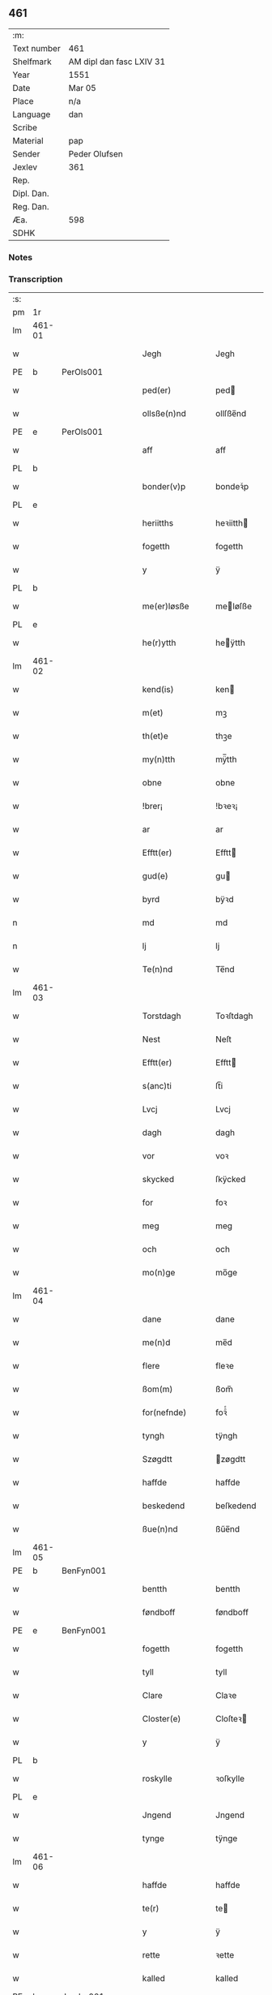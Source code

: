 ** 461
| :m:         |                          |
| Text number | 461                      |
| Shelfmark   | AM dipl dan fasc LXIV 31 |
| Year        | 1551                     |
| Date        | Mar 05                   |
| Place       | n/a                      |
| Language    | dan                      |
| Scribe      |                          |
| Material    | pap                      |
| Sender      | Peder Olufsen            |
| Jexlev      | 361                      |
| Rep.        |                          |
| Dipl. Dan.  |                          |
| Reg. Dan.   |                          |
| Æa.         | 598                      |
| SDHK        |                          |

*** Notes


*** Transcription
| :s: |        |   |   |   |   |                  |              |   |   |   |   |     |   |   |   |               |
| pm  | 1r     |   |   |   |   |                  |              |   |   |   |   |     |   |   |   |               |
| lm  | 461-01 |   |   |   |   |                  |              |   |   |   |   |     |   |   |   |               |
| w   |        |   |   |   |   | Jegh             | Jegh         |   |   |   |   | dan |   |   |   |        461-01 |
| PE  | b      | PerOls001  |   |   |   |                  |              |   |   |   |   |     |   |   |   |               |
| w   |        |   |   |   |   | ped(er)          | ped         |   |   |   |   | dan |   |   |   |        461-01 |
| w   |        |   |   |   |   | ollsße(n)nd      | ollſße̅nd     |   |   |   |   | dan |   |   |   |        461-01 |
| PE  | e      | PerOls001  |   |   |   |                  |              |   |   |   |   |     |   |   |   |               |
| w   |        |   |   |   |   | aff              | aff          |   |   |   |   | dan |   |   |   |        461-01 |
| PL  | b      |   |   |   |   |                  |              |   |   |   |   |     |   |   |   |               |
| w   |        |   |   |   |   | bonder(v)p       | bondeꝛͮp      |   |   |   |   | dan |   |   |   |        461-01 |
| PL  | e      |   |   |   |   |                  |              |   |   |   |   |     |   |   |   |               |
| w   |        |   |   |   |   | heriitths        | heꝛiitth    |   |   |   |   | dan |   |   |   |        461-01 |
| w   |        |   |   |   |   | fogetth          | fogetth      |   |   |   |   | dan |   |   |   |        461-01 |
| w   |        |   |   |   |   | y                | ÿ            |   |   |   |   | dan |   |   |   |        461-01 |
| PL  | b      |   |   |   |   |                  |              |   |   |   |   |     |   |   |   |               |
| w   |        |   |   |   |   | me(er)løsße      | meløſße     |   |   |   |   | dan |   |   |   |        461-01 |
| PL  | e      |   |   |   |   |                  |              |   |   |   |   |     |   |   |   |               |
| w   |        |   |   |   |   | he(r)ytth        | heÿtth      |   |   |   |   | dan |   |   |   |        461-01 |
| lm  | 461-02 |   |   |   |   |                  |              |   |   |   |   |     |   |   |   |               |
| w   |        |   |   |   |   | kend(is)         | ken         |   |   |   |   | dan |   |   |   |        461-02 |
| w   |        |   |   |   |   | m(et)            | mꝫ           |   |   |   |   | dan |   |   |   |        461-02 |
| w   |        |   |   |   |   | th(et)e          | thꝫe         |   |   |   |   | dan |   |   |   |        461-02 |
| w   |        |   |   |   |   | my(n)tth         | mÿ̅tth        |   |   |   |   | dan |   |   |   |        461-02 |
| w   |        |   |   |   |   | obne             | obne         |   |   |   |   | dan |   |   |   |        461-02 |
| w   |        |   |   |   |   | !brer¡           | !bꝛeꝛ¡       |   |   |   |   | dan |   |   |   |        461-02 |
| w   |        |   |   |   |   | ar               | ar           |   |   |   |   | dan |   |   |   |        461-02 |
| w   |        |   |   |   |   | Efftt(er)        | Efftt       |   |   |   |   | dan |   |   |   |        461-02 |
| w   |        |   |   |   |   | gud(e)           | gu          |   |   |   |   | dan |   |   |   |        461-02 |
| w   |        |   |   |   |   | byrd             | bÿꝛd         |   |   |   |   | dan |   |   |   |        461-02 |
| n   |        |   |   |   |   | md               | md           |   |   |   |   | dan |   |   |   |        461-02 |
| n   |        |   |   |   |   | lj               | lj           |   |   |   |   | dan |   |   |   |        461-02 |
| w   |        |   |   |   |   | Te(n)nd          | Te̅nd         |   |   |   |   | dan |   |   |   |        461-02 |
| lm  | 461-03 |   |   |   |   |                  |              |   |   |   |   |     |   |   |   |               |
| w   |        |   |   |   |   | Torstdagh        | Toꝛſtdagh    |   |   |   |   | dan |   |   |   |        461-03 |
| w   |        |   |   |   |   | Nest             | Neſt         |   |   |   |   | dan |   |   |   |        461-03 |
| w   |        |   |   |   |   | Efftt(er)        | Efftt       |   |   |   |   | dan |   |   |   |        461-03 |
| w   |        |   |   |   |   | s(anc)ti         | ſt̅i          |   |   |   |   | lat |   |   |   |        461-03 |
| w   |        |   |   |   |   | Lvcj             | Lvcj         |   |   |   |   | lat |   |   |   |        461-03 |
| w   |        |   |   |   |   | dagh             | dagh         |   |   |   |   | dan |   |   |   |        461-03 |
| w   |        |   |   |   |   | vor              | voꝛ          |   |   |   |   | dan |   |   |   |        461-03 |
| w   |        |   |   |   |   | skycked          | ſkÿcked      |   |   |   |   | dan |   |   |   |        461-03 |
| w   |        |   |   |   |   | for              | foꝛ          |   |   |   |   | dan |   |   |   |        461-03 |
| w   |        |   |   |   |   | meg              | meg          |   |   |   |   | dan |   |   |   |        461-03 |
| w   |        |   |   |   |   | och              | och          |   |   |   |   | dan |   |   |   |        461-03 |
| w   |        |   |   |   |   | mo(n)ge          | mo̅ge         |   |   |   |   | dan |   |   |   |        461-03 |
| lm  | 461-04 |   |   |   |   |                  |              |   |   |   |   |     |   |   |   |               |
| w   |        |   |   |   |   | dane             | dane         |   |   |   |   | dan |   |   |   |        461-04 |
| w   |        |   |   |   |   | me(n)d           | me̅d          |   |   |   |   | dan |   |   |   |        461-04 |
| w   |        |   |   |   |   | flere            | fleꝛe        |   |   |   |   | dan |   |   |   |        461-04 |
| w   |        |   |   |   |   | ßom(m)           | ßom̅          |   |   |   |   | dan |   |   |   |        461-04 |
| w   |        |   |   |   |   | for(nefnde)      | foꝛᷠͤ          |   |   |   |   | dan |   |   |   |        461-04 |
| w   |        |   |   |   |   | tyngh            | tÿngh        |   |   |   |   | dan |   |   |   |        461-04 |
| w   |        |   |   |   |   | Szøgdtt          | zøgdtt      |   |   |   |   | dan |   |   |   |        461-04 |
| w   |        |   |   |   |   | haffde           | haffde       |   |   |   |   | dan |   |   |   |        461-04 |
| w   |        |   |   |   |   | beskedend        | beſkedend    |   |   |   |   | dan |   |   |   |        461-04 |
| w   |        |   |   |   |   | ßue(n)nd         | ßűe̅nd        |   |   |   |   | dan |   |   |   |        461-04 |
| lm  | 461-05 |   |   |   |   |                  |              |   |   |   |   |     |   |   |   |               |
| PE  | b      | BenFyn001  |   |   |   |                  |              |   |   |   |   |     |   |   |   |               |
| w   |        |   |   |   |   | bentth           | bentth       |   |   |   |   | dan |   |   |   |        461-05 |
| w   |        |   |   |   |   | føndboff         | føndboff     |   |   |   |   | dan |   |   |   |        461-05 |
| PE  | e      | BenFyn001  |   |   |   |                  |              |   |   |   |   |     |   |   |   |               |
| w   |        |   |   |   |   | fogetth          | fogetth      |   |   |   |   | dan |   |   |   |        461-05 |
| w   |        |   |   |   |   | tyll             | tyll         |   |   |   |   | dan |   |   |   |        461-05 |
| w   |        |   |   |   |   | Clare            | Claꝛe        |   |   |   |   | dan |   |   |   |        461-05 |
| w   |        |   |   |   |   | Closter(e)       | Cloſteꝛ     |   |   |   |   | dan |   |   |   |        461-05 |
| w   |        |   |   |   |   | y                | ÿ            |   |   |   |   | dan |   |   |   |        461-05 |
| PL  | b      |   |   |   |   |                  |              |   |   |   |   |     |   |   |   |               |
| w   |        |   |   |   |   | roskylle         | ꝛoſkylle     |   |   |   |   | dan |   |   |   |        461-05 |
| PL  | e      |   |   |   |   |                  |              |   |   |   |   |     |   |   |   |               |
| w   |        |   |   |   |   | Jngend           | Jngend       |   |   |   |   | dan |   |   |   |        461-05 |
| w   |        |   |   |   |   | tynge            | tÿnge        |   |   |   |   | dan |   |   |   |        461-05 |
| lm  | 461-06 |   |   |   |   |                  |              |   |   |   |   |     |   |   |   |               |
| w   |        |   |   |   |   | haffde           | haffde       |   |   |   |   | dan |   |   |   |        461-06 |
| w   |        |   |   |   |   | te(r)            | te          |   |   |   |   | dan |   |   |   |        461-06 |
| w   |        |   |   |   |   | y                | ÿ            |   |   |   |   | dan |   |   |   |        461-06 |
| w   |        |   |   |   |   | rette            | ꝛette        |   |   |   |   | dan |   |   |   |        461-06 |
| w   |        |   |   |   |   | kalled           | kalled       |   |   |   |   | dan |   |   |   |        461-06 |
| PE  | b      | JepJør001  |   |   |   |                  |              |   |   |   |   |     |   |   |   |               |
| w   |        |   |   |   |   | Jep              | Jep          |   |   |   |   | dan |   |   |   |        461-06 |
| w   |        |   |   |   |   | ⸠00⸡             | ⸠00⸡         |   |   |   |   | dan |   |   |   |        461-06 |
| w   |        |   |   |   |   | Jørgensend       | Jøꝛgenſend   |   |   |   |   | dan |   |   |   |        461-06 |
| PE  | e      | JepJør001  |   |   |   |                  |              |   |   |   |   |     |   |   |   |               |
| w   |        |   |   |   |   | aff              | aff          |   |   |   |   | dan |   |   |   |        461-06 |
| PL  | b      |   |   |   |   |                  |              |   |   |   |   |     |   |   |   |               |
| w   |        |   |   |   |   | mølle            | mølle        |   |   |   |   | dan |   |   |   |        461-06 |
| w   |        |   |   |   |   | bor(v)r          | boꝛpͮ         |   |   |   |   | dan |   |   |   |        461-06 |
| PL  | e      |   |   |   |   |                  |              |   |   |   |   |     |   |   |   |               |
| w   |        |   |   |   |   | for              | foꝛ          |   |   |   |   | dan |   |   |   |        461-06 |
| w   |        |   |   |   |   | Noge(n)d         | Noge̅d        |   |   |   |   | dan |   |   |   |        461-06 |
| lm  | 461-07 |   |   |   |   |                  |              |   |   |   |   |     |   |   |   |               |
| w   |        |   |   |   |   | skoff            | ſkoff        |   |   |   |   | dan |   |   |   |        461-07 |
| w   |        |   |   |   |   | hand             | hand         |   |   |   |   | dan |   |   |   |        461-07 |
| w   |        |   |   |   |   | hade             | hade         |   |   |   |   | dan |   |   |   |        461-07 |
| w   |        |   |   |   |   | {h}ogetth        | {h}őgetth    |   |   |   |   | dan |   |   |   |        461-07 |
| w   |        |   |   |   |   | y                | ÿ            |   |   |   |   | dan |   |   |   |        461-07 |
| w   |        |   |   |   |   | mølle            | mølle        |   |   |   |   | dan |   |   |   |        461-07 |
| w   |        |   |   |   |   | Jnge(n)nd        | Jnge̅nd       |   |   |   |   | dan |   |   |   |        461-07 |
| w   |        |   |   |   |   | Szom(m)          | zom̅         |   |   |   |   | dan |   |   |   |        461-07 |
| w   |        |   |   |   |   | lyge(r)          | lÿge        |   |   |   |   | dan |   |   |   |        461-07 |
| w   |        |   |   |   |   | tyll             | tÿll         |   |   |   |   | dan |   |   |   |        461-07 |
| PE  | b      | MogAnd002  |   |   |   |                  |              |   |   |   |   |     |   |   |   |               |
| w   |        |   |   |   |   | moe(n)s          | moe̅         |   |   |   |   | dan |   |   |   |        461-07 |
| p   |        |   |   |   |   | :                | :            |   |   |   |   | dan |   |   |   |        461-07 |
| lm  | 461-08 |   |   |   |   |                  |              |   |   |   |   |     |   |   |   |               |
| w   |        |   |   |   |   | ande(er)ßend(is) | andeßen    |   |   |   |   | dan |   |   |   |        461-08 |
| PE  | e      | MogAnd002  |   |   |   |                  |              |   |   |   |   |     |   |   |   |               |
| w   |        |   |   |   |   | ⸠0⸡g{ar}d        | ⸠0⸡g{aꝛ}d    |   |   |   |   | dan |   |   |   |        461-08 |
| w   |        |   |   |   |   | y                | ÿ            |   |   |   |   | dan |   |   |   |        461-08 |
| w   |        |   |   |   |   | tost(rv)p        | toſtpͮ        |   |   |   |   | dan |   |   |   |        461-08 |
| w   |        |   |   |   |   | aff              | aff          |   |   |   |   | dan |   |   |   |        461-08 |
| w   |        |   |   |   |   | rette            | ꝛette        |   |   |   |   | dan |   |   |   |        461-08 |
| w   |        |   |   |   |   | Och              | Och          |   |   |   |   | dan |   |   |   |        461-08 |
| w   |        |   |   |   |   | bege(r)ede       | begeede     |   |   |   |   | dan |   |   |   |        461-08 |
| w   |        |   |   |   |   | dom(m)           | dom̅          |   |   |   |   | dan |   |   |   |        461-08 |
| w   |        |   |   |   |   | retth            | ꝛetth        |   |   |   |   | dan |   |   |   |        461-08 |
| w   |        |   |   |   |   | mellom(m)        | mellom̅       |   |   |   |   | dan |   |   |   |        461-08 |
| lm  | 461-09 |   |   |   |   |                  |              |   |   |   |   |     |   |   |   |               |
| w   |        |   |   |   |   | ßynd             | ßynd         |   |   |   |   | dan |   |   |   |        461-09 |
| w   |        |   |   |   |   | hosbonde         | hoſbonde     |   |   |   |   | dan |   |   |   |        461-09 |
| w   |        |   |   |   |   | Och              | Och          |   |   |   |   | dan |   |   |   |        461-09 |
| w   |        |   |   |   |   | for(nefnde)      | foꝛᷠͤ          |   |   |   |   | dan |   |   |   |        461-09 |
| PE  | b      | JepJør001  |   |   |   |                  |              |   |   |   |   |     |   |   |   |               |
| w   |        |   |   |   |   | Jep              | Jep          |   |   |   |   | dan |   |   |   |        461-09 |
| w   |        |   |   |   |   | Jørgensend       | Jøꝛgenſend   |   |   |   |   | dan |   |   |   |        461-09 |
| PE  | e      | JepJør001  |   |   |   |                  |              |   |   |   |   |     |   |   |   |               |
| w   |        |   |   |   |   | om(m)            | om̅           |   |   |   |   | dan |   |   |   |        461-09 |
| w   |        |   |   |   |   | same             | ſame         |   |   |   |   | dan |   |   |   |        461-09 |
| w   |        |   |   |   |   | skoff            | ſkoff        |   |   |   |   | dan |   |   |   |        461-09 |
| w   |        |   |   |   |   | hog              | hőg          |   |   |   |   | dan |   |   |   |        461-09 |
| w   |        |   |   |   |   | der              | deꝛ          |   |   |   |   | dan |   |   |   |        461-09 |
| lm  | 461-10 |   |   |   |   |                  |              |   |   |   |   |     |   |   |   |               |
| w   |        |   |   |   |   | Efftt(er)        | Efftt       |   |   |   |   | dan |   |   |   |        461-10 |
| w   |        |   |   |   |   | tyll tall        | tyll tall    |   |   |   |   | dan |   |   |   |        461-10 |
| w   |        |   |   |   |   | och              | och          |   |   |   |   | dan |   |   |   |        461-10 |
| w   |        |   |   |   |   | gen ßvard        | gen ßvard    |   |   |   |   | dan |   |   |   |        461-10 |
| w   |        |   |   |   |   | och              | och          |   |   |   |   | dan |   |   |   |        461-10 |
| w   |        |   |   |   |   | ßagßem(m)ie(n)   | ßagßem̅ie̅     |   |   |   |   | dan |   |   |   |        461-10 |
| w   |        |   |   |   |   | leglighed        | leglighed    |   |   |   |   | dan |   |   |   |        461-10 |
| w   |        |   |   |   |   | breff            | bꝛeff        |   |   |   |   | dan |   |   |   |        461-10 |
| w   |        |   |   |   |   | och              | och          |   |   |   |   | dan |   |   |   |        461-10 |
| w   |        |   |   |   |   | be¦vysßni(n)ngh  | be¦vÿſßni̅ngh |   |   |   |   | dan |   |   |   | 461-10—461-11 |
| w   |        |   |   |   |   | po               | po           |   |   |   |   | dan |   |   |   |        461-11 |
| w   |        |   |   |   |   | bode             | bode         |   |   |   |   | dan |   |   |   |        461-11 |
| w   |        |   |   |   |   | ßyde(r)          | ßyde        |   |   |   |   | dan |   |   |   |        461-11 |
| w   |        |   |   |   |   | som(m)           | ſom̅          |   |   |   |   | dan |   |   |   |        461-11 |
| w   |        |   |   |   |   | seg              | ſeg          |   |   |   |   | dan |   |   |   |        461-11 |
| w   |        |   |   |   |   | begaff           | begaff       |   |   |   |   | dan |   |   |   |        461-11 |
| w   |        |   |   |   |   | po               | po           |   |   |   |   | dan |   |   |   |        461-11 |
| w   |        |   |   |   |   | tend             | tend         |   |   |   |   | dan |   |   |   |        461-11 |
| w   |        |   |   |   |   | tyd              | tÿd          |   |   |   |   | dan |   |   |   |        461-11 |
| w   |        |   |   |   |   | da               | da           |   |   |   |   | dan |   |   |   |        461-11 |
| w   |        |   |   |   |   | fantt            | fantt        |   |   |   |   | dan |   |   |   |        461-11 |
| w   |        |   |   |   |   | Jeg              | Jeg          |   |   |   |   | dan |   |   |   |        461-11 |
| lm  | 461-12 |   |   |   |   |                  |              |   |   |   |   |     |   |   |   |               |
| w   |        |   |   |   |   | for(nefnde)      | foꝛᷠͤ          |   |   |   |   | dan |   |   |   |        461-12 |
| PE  | b      | JepJør001  |   |   |   |                  |              |   |   |   |   |     |   |   |   |               |
| w   |        |   |   |   |   | Jep              | Jep          |   |   |   |   | dan |   |   |   |        461-12 |
| w   |        |   |   |   |   | Jørgensend       | Jøꝛgenſend   |   |   |   |   | dan |   |   |   |        461-12 |
| PE  | e      | JepJør001  |   |   |   |                  |              |   |   |   |   |     |   |   |   |               |
| w   |        |   |   |   |   | tyll             | tÿll         |   |   |   |   | dan |   |   |   |        461-12 |
| w   |        |   |   |   |   | atth             | atth         |   |   |   |   | dan |   |   |   |        461-12 |
| w   |        |   |   |   |   | bøde             | bøde         |   |   |   |   | dan |   |   |   |        461-12 |
| n   |        |   |   |   |   | ij               | ij           |   |   |   |   | dan |   |   |   |        461-12 |
| w   |        |   |   |   |   | øre              | øꝛe          |   |   |   |   | dan |   |   |   |        461-12 |
| w   |        |   |   |   |   | for              | foꝛ          |   |   |   |   | dan |   |   |   |        461-12 |
| w   |        |   |   |   |   | hoertth          | hoeꝛtth      |   |   |   |   | dan |   |   |   |        461-12 |
| ad  |        |   |   |   |   |                  |              |   |   |   |   |     |   |   |   |               |
| w   |        |   |   |   |   | och              | och          |   |   |   |   | dan |   |   |   |        461-12 |
| w   |        |   |   |   |   | vtt              | vtt          |   |   |   |   | dan |   |   |   |        461-12 |
| w   |        |   |   |   |   | lege             | lege         |   |   |   |   | dan |   |   |   |        461-12 |
| w   |        |   |   |   |   | bo(n)nde         | bo̅nde        |   |   |   |   | dan |   |   |   |        461-12 |
| ad  |        |   |   |   |   |                  |              |   |   |   |   |     |   |   |   |               |
| w   |        |   |   |   |   | leset            | leet        |   |   |   |   | dan |   |   |   |        461-12 |
| w   |        |   |   |   |   | and              | and          |   |   |   |   | dan |   |   |   |        461-12 |
| lm  | 461-13 |   |   |   |   |                  |              |   |   |   |   |     |   |   |   |               |
| w   |        |   |   |   |   | hade             | hade         |   |   |   |   | dan |   |   |   |        461-13 |
| w   |        |   |   |   |   | hoged            | hoged        |   |   |   |   | dan |   |   |   |        461-13 |
| w   |        |   |   |   |   | y                | ÿ            |   |   |   |   | dan |   |   |   |        461-13 |
| w   |        |   |   |   |   | same             | ſame         |   |   |   |   | dan |   |   |   |        461-13 |
| w   |        |   |   |   |   | mølle            | mølle        |   |   |   |   | dan |   |   |   |        461-13 |
| w   |        |   |   |   |   | Jngh             | Jngh         |   |   |   |   | dan |   |   |   |        461-13 |
| w   |        |   |   |   |   | mett             | mett         |   |   |   |   | dan |   |   |   |        461-13 |
| w   |        |   |   |   |   | so               | ſo           |   |   |   |   | dan |   |   |   |        461-13 |
| w   |        |   |   |   |   | skell            | ſkell        |   |   |   |   | dan |   |   |   |        461-13 |
| w   |        |   |   |   |   | atth             | atth         |   |   |   |   | dan |   |   |   |        461-13 |
| PE  | b      | FraBon001  |   |   |   |                  |              |   |   |   |   |     |   |   |   |               |
| w   |        |   |   |   |   | franttz          | fꝛanttz      |   |   |   |   | dan |   |   |   |        461-13 |
| w   |        |   |   |   |   | bone(r)e         | bonee       |   |   |   |   | dan |   |   |   |        461-13 |
| PE  | e      | FraBon001  |   |   |   |                  |              |   |   |   |   |     |   |   |   |               |
| lm  | 461-14 |   |   |   |   |                  |              |   |   |   |   |     |   |   |   |               |
| w   |        |   |   |   |   | vell             | vell         |   |   |   |   | dan |   |   |   |        461-14 |
| w   |        |   |   |   |   | Jcke             | Jcke         |   |   |   |   | dan |   |   |   |        461-14 |
| w   |        |   |   |   |   | vere             | veꝛe         |   |   |   |   | dan |   |   |   |        461-14 |
| PE  | b      | JepJør001  |   |   |   |                  |              |   |   |   |   |     |   |   |   |               |
| w   |        |   |   |   |   | Jep              | Jep          |   |   |   |   | dan |   |   |   |        461-14 |
| w   |        |   |   |   |   | Jørgensend(is)   | Jøꝛgenſen   |   |   |   |   | dan |   |   |   |        461-14 |
| PE  | e      | JepJør001  |   |   |   |                  |              |   |   |   |   |     |   |   |   |               |
| w   |        |   |   |   |   | hemell           | hemell       |   |   |   |   | dan |   |   |   |        461-14 |
| w   |        |   |   |   |   | for              | foꝛ          |   |   |   |   | dan |   |   |   |        461-14 |
| w   |        |   |   |   |   | so(m)me          | ſo̅me         |   |   |   |   | dan |   |   |   |        461-14 |
| w   |        |   |   |   |   | skaff            | ſkaff        |   |   |   |   | dan |   |   |   |        461-14 |
| w   |        |   |   |   |   | hogh             | hőgh         |   |   |   |   | dan |   |   |   |        461-14 |
| w   |        |   |   |   |   | atth             | atth         |   |   |   |   | dan |   |   |   |        461-14 |
| lm  | 461-15 |   |   |   |   |                  |              |   |   |   |   |     |   |   |   |               |
| w   |        |   |   |   |   | Szo              | zo          |   |   |   |   | dan |   |   |   |        461-15 |
| w   |        |   |   |   |   | y                | ÿ            |   |   |   |   | dan |   |   |   |        461-15 |
| w   |        |   |   |   |   | ßandhed          | ßandhed      |   |   |   |   | dan |   |   |   |        461-15 |
| w   |        |   |   |   |   | Er               | Er           |   |   |   |   | dan |   |   |   |        461-15 |
| w   |        |   |   |   |   | ßom(m)           | ßom̅          |   |   |   |   | dan |   |   |   |        461-15 |
| w   |        |   |   |   |   | for              | foꝛ          |   |   |   |   | dan |   |   |   |        461-15 |
| w   |        |   |   |   |   | sreffuitth       | ſꝛeffűitth   |   |   |   |   | dan |   |   |   |        461-15 |
| w   |        |   |   |   |   | stor             | ſtoꝛ         |   |   |   |   | dan |   |   |   |        461-15 |
| w   |        |   |   |   |   | th(et)           | thꝫ          |   |   |   |   | dan |   |   |   |        461-15 |
| w   |        |   |   |   |   | bestor           | beſtoꝛ       |   |   |   |   | dan |   |   |   |        461-15 |
| w   |        |   |   |   |   | Jeg              | Jeg          |   |   |   |   | dan |   |   |   |        461-15 |
| w   |        |   |   |   |   | m(et)            | mꝫ           |   |   |   |   | dan |   |   |   |        461-15 |
| w   |        |   |   |   |   | mytth            | mÿtth        |   |   |   |   | dan |   |   |   |        461-15 |
| lm  | 461-16 |   |   |   |   |                  |              |   |   |   |   |     |   |   |   |               |
| w   |        |   |   |   |   | Jndsegell        | Jndſegell    |   |   |   |   | dan |   |   |   |        461-16 |
| w   |        |   |   |   |   | Nedend           | Ne̅dend       |   |   |   |   | dan |   |   |   |        461-16 |
| w   |        |   |   |   |   | po               | po           |   |   |   |   | dan |   |   |   |        461-16 |
| w   |        |   |   |   |   | th(ett)e         | thꝫe         |   |   |   |   | dan |   |   |   |        461-16 |
| w   |        |   |   |   |   | my(n)tth         | mÿ̅tth        |   |   |   |   | dan |   |   |   |        461-16 |
| w   |        |   |   |   |   | ob(n)ne          | ob̅ne         |   |   |   |   | dan |   |   |   |        461-16 |
| w   |        |   |   |   |   | breff            | bꝛeff        |   |   |   |   | dan |   |   |   |        461-16 |
| w   |        |   |   |   |   | datt(um)         | datt̅ꝭ        |   |   |   |   | lat |   |   |   |        461-16 |
| w   |        |   |   |   |   | vtt              | vtt          |   |   |   |   | lat |   |   |   |        461-16 |
| w   |        |   |   |   |   | sup(ra)          | ſ̅upᷓ          |   |   |   |   | lat |   |   |   |        461-16 |
| :e: |        |   |   |   |   |                  |              |   |   |   |   |     |   |   |   |               |
